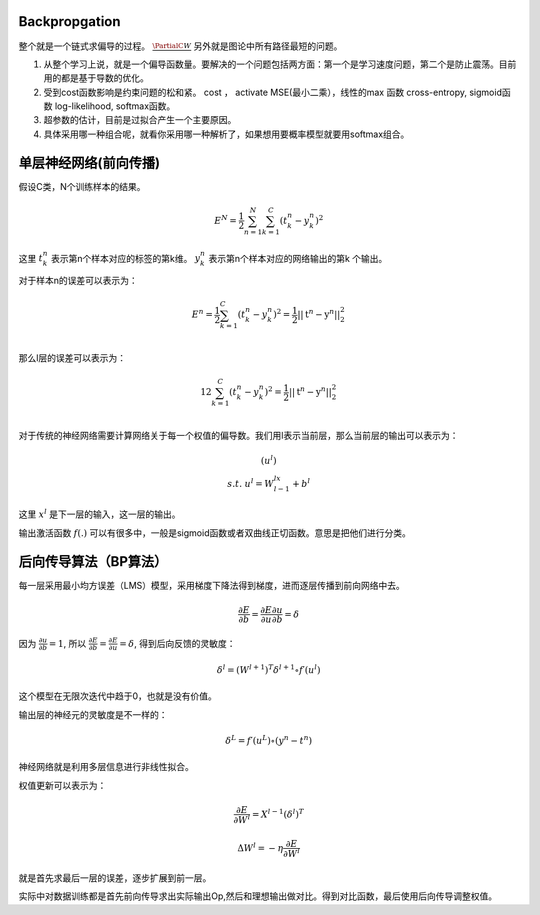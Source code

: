 Backpropgation
==============

整个就是一个链式求偏导的过程。 :math:`\frac{{\PartialC}{W}}` 另外就是图论中所有路径最短的问题。

#. 从整个学习上说，就是一个偏导函数量。要解决的一个问题包括两方面：第一个是学习速度问题，第二个是防止震荡。目前用的都是基于导数的优化。
#. 受到cost函数影响是约束问题的松和紧。 cost ， activate MSE(最小二乘），线性的max 函数 cross-entropy, sigmoid函数 log-likelihood, softmax函数。
#. 超参数的估计，目前是过拟合产生一个主要原因。
#. 具体采用哪一种组合呢，就看你采用哪一种解析了，如果想用要概率模型就要用softmax组合。

单层神经网络(前向传播)
========================

假设C类，N个训练样本的结果。

.. math::
 
  E^N=\frac{1}{2}\sum_{n=1}^{N}\sum_{k=1}^C(t_k^n-y_k^n)^2

这里 :math:`t_k^n` 表示第n个样本对应的标签的第k维。 :math:`y_k^n` 表示第n个样本对应的网络输出的第k 个输出。

对于样本n的误差可以表示为：

.. math::
 
   \begin{array}{l}
        E^n=\frac{1}{2}\sum_{k=1}^C(t_k^n-y_k^n)^2=\frac{1}{2}||\textbf{t}^n-\textbf{y}^n||_2^2\\
        \end{array}

那么l层的误差可以表示为：

.. math::
 
   \begin{array}
    E^n=\frac{1}{2}\sum_{k=1}^C(t_k^n-y_k^n)^2=\frac{1}{2}||\textbf{t}^n-\textbf{y}^n||_2^2\\
   \end{array}


对于传统的神经网络需要计算网络关于每一个权值的偏导数。我们用l表示当前层，那么当前层的输出可以表示为：

.. math::
 
   \begin{array}
   x^l=f(u^l)\\
   s.t.\; u^l =W^lx^{l-1}+b^l
   \end{array}


这里  :math:`x^l` 是下一层的输入，这一层的输出。


输出激活函数 :math:`f(.)` 可以有很多中，一般是sigmoid函数或者双曲线正切函数。意思是把他们进行分类。

.. graphviz:: 

   digraph logistic_regress {
   node [shape = box]
   rankdir=LR;
   {node [shape=circle, style=invis]
   1 2 3 4 5
   }
   { node [shape=point,width=0]
   input
   dummy1
   dummy2
   dummy3
   }
   { rank=same;
   posibity cost
   }
   {1 2 3 4 5}-> input-> function -> posibity -> dummy1 -> prediction -> output [weight=8];
   dummy1->dummy2 [weight=8]
   { rank=same;
   dummy2 -> cost  [splines="ortho"]
   cost -> dummy3 ;
   }
   dummy3-> input [weight=8]
   }

后向传导算法（BP算法）
=====================

每一层采用最小均方误差（LMS）模型，采用梯度下降法得到梯度，进而逐层传播到前向网络中去。

.. math::
 
   \frac{\partial E}{\partial b}=\frac{\partial E}{\partial u}\frac{\partial u}{\partial b}=\delta


因为 :math:`\frac{\partial u}{\partial b}=1`, 所以 :math:`\frac{\partial E}{\partial b}=\frac{\partial E}{\partial u}=\delta`, 得到后向反馈的灵敏度： 

.. math::
 
   \delta^l = (W^{l+1})^T\delta^{l+1}\circ f\prime(u^l)

这个模型在无限次迭代中趋于0，也就是没有价值。


输出层的神经元的灵敏度是不一样的：

.. math::
 
   \delta^L= f\prime(u^L)\circ(y^n-t^n)


神经网络就是利用多层信息进行非线性拟合。

权值更新可以表示为：

.. math::
 
   \frac{\partial E}{\partial W^l}=X^{l-1}(\delta^l)^T

.. math::
 
   \Delta W^l=-\eta\frac{\partial E}{\partial W^l}


就是首先求最后一层的误差，逐步扩展到前一层。

实际中对数据训练都是首先前向传导求出实际输出Op,然后和理想输出做对比。得到对比函数，最后使用后向传导调整权值。
